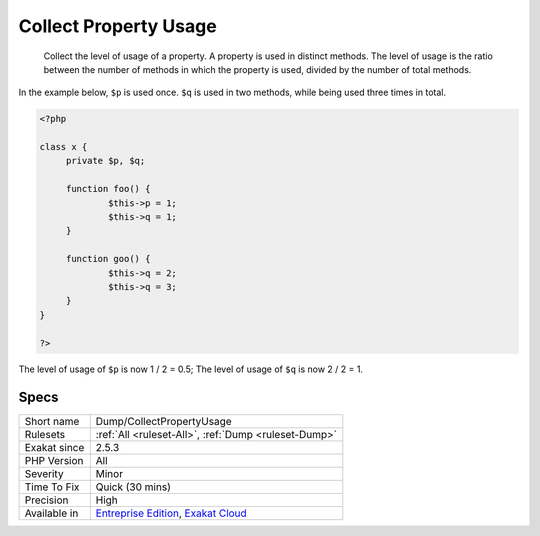 .. _dump-collectpropertyusage:

.. _collect-property-usage:

Collect Property Usage
++++++++++++++++++++++

  Collect the level of usage of a property. A property is used in distinct methods. The level of usage is the ratio between the number of methods in which the property is used, divided by the number of total methods. 

In the example below, ``$p`` is used once. ``$q`` is used in two methods, while being used three times in total. 


.. code-block:: php
   
   <?php
   
   class x {
   	private $p, $q;
   	
   	function foo() {
   		$this->p = 1;
   		$this->q = 1;
   	}
   
   	function goo() {
   		$this->q = 2;
   		$this->q = 3;
   	}
   }
   
   ?>


The level of usage of ``$p`` is now 1 / 2 = 0.5; The level of usage of ``$q`` is now 2 / 2 = 1.

Specs
_____

+--------------+-------------------------------------------------------------------------------------------------------------------------+
| Short name   | Dump/CollectPropertyUsage                                                                                               |
+--------------+-------------------------------------------------------------------------------------------------------------------------+
| Rulesets     | :ref:`All <ruleset-All>`, :ref:`Dump <ruleset-Dump>`                                                                    |
+--------------+-------------------------------------------------------------------------------------------------------------------------+
| Exakat since | 2.5.3                                                                                                                   |
+--------------+-------------------------------------------------------------------------------------------------------------------------+
| PHP Version  | All                                                                                                                     |
+--------------+-------------------------------------------------------------------------------------------------------------------------+
| Severity     | Minor                                                                                                                   |
+--------------+-------------------------------------------------------------------------------------------------------------------------+
| Time To Fix  | Quick (30 mins)                                                                                                         |
+--------------+-------------------------------------------------------------------------------------------------------------------------+
| Precision    | High                                                                                                                    |
+--------------+-------------------------------------------------------------------------------------------------------------------------+
| Available in | `Entreprise Edition <https://www.exakat.io/entreprise-edition>`_, `Exakat Cloud <https://www.exakat.io/exakat-cloud/>`_ |
+--------------+-------------------------------------------------------------------------------------------------------------------------+


